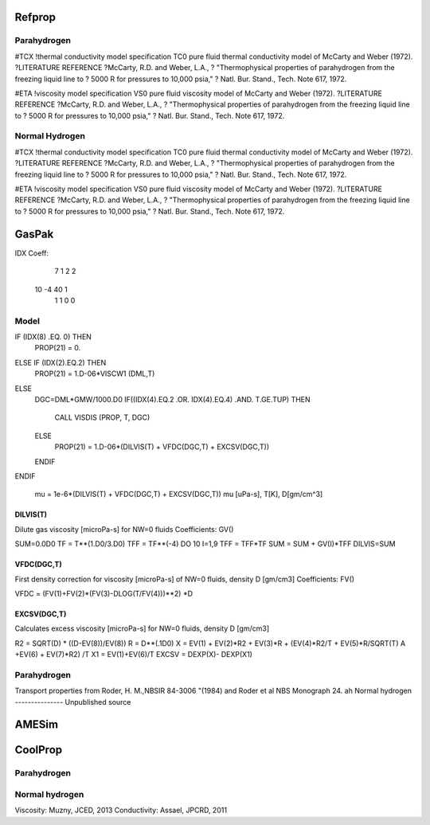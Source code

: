 Refprop
=======

Parahydrogen
------------
#TCX               !thermal conductivity model specification
TC0  pure fluid thermal conductivity model of McCarty and Weber (1972).
?LITERATURE REFERENCE \
?McCarty, R.D. and Weber, L.A.,
? "Thermophysical properties of parahydrogen from the freezing liquid line to
? 5000 R for pressures to 10,000 psia,"
? Natl. Bur. Stand., Tech. Note 617, 1972.

#ETA               !viscosity model specification
VS0  pure fluid viscosity model of McCarty and Weber (1972).
?LITERATURE REFERENCE \
?McCarty, R.D. and Weber, L.A.,
? "Thermophysical properties of parahydrogen from the freezing liquid line to
? 5000 R for pressures to 10,000 psia,"
? Natl. Bur. Stand., Tech. Note 617, 1972.

Normal Hydrogen
---------------
#TCX               !thermal conductivity model specification
TC0  pure fluid thermal conductivity model of McCarty and Weber (1972).
?LITERATURE REFERENCE \
?McCarty, R.D. and Weber, L.A.,
? "Thermophysical properties of parahydrogen from the freezing liquid line to
? 5000 R for pressures to 10,000 psia,"
? Natl. Bur. Stand., Tech. Note 617, 1972.

#ETA               !viscosity model specification
VS0  pure fluid viscosity model of McCarty and Weber (1972).
?LITERATURE REFERENCE \
?McCarty, R.D. and Weber, L.A.,
? "Thermophysical properties of parahydrogen from the freezing liquid line to
? 5000 R for pressures to 10,000 psia,"
? Natl. Bur. Stand., Tech. Note 617, 1972.


GasPak
======

IDX Coeff:
    7    1    2    2
   10   -4   40    1
    1    1    0    0

Model
-----
IF (IDX(8) .EQ. 0) THEN
   PROP(21) = 0.
ELSE IF (IDX(2).EQ.2) THEN
   PROP(21) = 1.D-06*VISCW1 (DML,T)
ELSE 
   DGC=DML*GMW/1000.D0
   IF((IDX(4).EQ.2 .OR. IDX(4).EQ.4) .AND. T.GE.TUP) THEN
      CALL VISDIS (PROP, T, DGC)
   ELSE
      PROP(21) = 1.D-06*(DILVIS(T) + VFDC(DGC,T) + EXCSV(DGC,T))
   ENDIF
ENDIF
 
 mu = 1e-6*(DILVIS(T) + VFDC(DGC,T) + EXCSV(DGC,T))
 mu [uPa-s], T[K], D[gm/cm^3]
 
 
 
 
DILVIS(T)
~~~~~~~~~
Dilute gas viscosity [microPa-s] for NW=0 fluids
Coefficients: GV()

SUM=0.0D0
TF  = T**(1.D0/3.D0)
TFF = TF**(-4)
DO 10 I=1,9
TFF = TFF*TF
SUM = SUM + GV(I)*TFF
DILVIS=SUM

 
 
VFDC(DGC,T)
~~~~~~~~~~~
First density correction for viscosity [microPa-s] of NW=0 fluids, density D [gm/cm3]
Coefficients: FV()

VFDC = (FV(1)+FV(2)*(FV(3)-DLOG(T/FV(4)))**2) *D
 
EXCSV(DGC,T)
~~~~~~~~~~~~
Calculates excess viscosity [microPa-s] for NW=0 fluids, density D [gm/cm3]

R2 = SQRT(D) * ((D-EV(8))/EV(8))
R  = D**(.1D0)
X  = EV(1) + EV(2)*R2 + EV(3)*R + (EV(4)*R2/T + EV(5)*R/SQRT(T)
A     +EV(6) + EV(7)*R2) /T
X1 = EV(1)+EV(6)/T
EXCSV = DEXP(X)- DEXP(X1)

 
Parahydrogen
------------
Transport properties from Roder, H. M.,NBSIR 84-3006
"(1984) and Roder et al NBS Monograph 24.
ah
Normal hydrogen
---------------
Unpublished source

AMESim
======

CoolProp
========

Parahydrogen
------------

Normal hydrogen
---------------
Viscosity: Muzny, JCED, 2013
Conductivity: Assael, JPCRD, 2011

